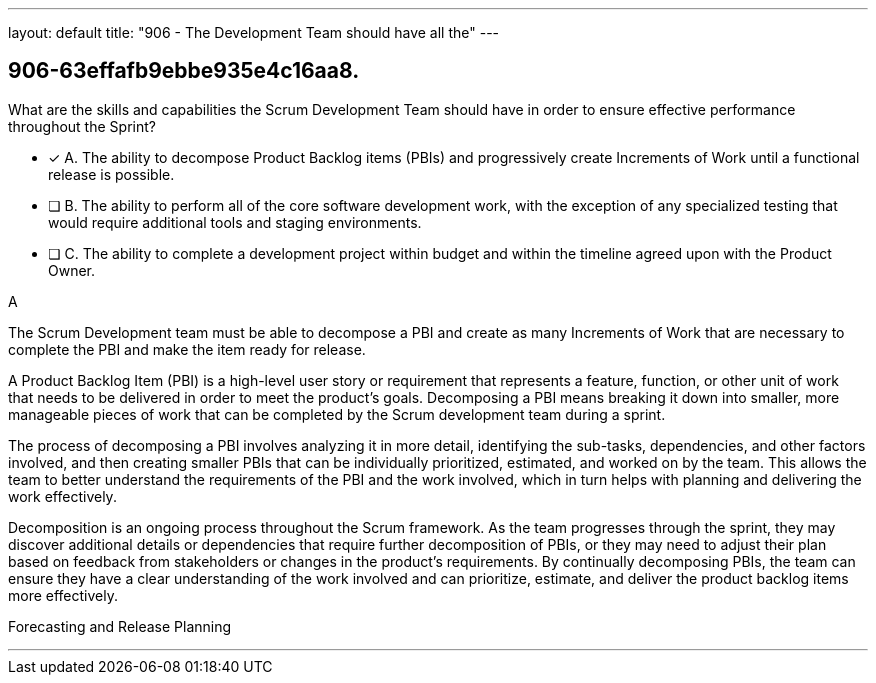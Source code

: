---
layout: default 
title: "906 - The Development Team should have all the"
---


[#question]
== 906-63effafb9ebbe935e4c16aa8.

****

[#query]
--
What are the skills and capabilities the Scrum Development Team should have in order to ensure effective performance throughout the Sprint?
--

[#list]
--
* [*] A. The ability to decompose Product Backlog items (PBIs) and progressively create Increments of Work until a functional release is possible.
* [ ] B. The ability to perform all of the core software development work, with the exception of any specialized testing that would require additional tools and staging environments.
* [ ] C. The ability to complete a development project within budget and within the timeline agreed upon with the Product Owner.

--
****

[#answer]
A

[#explanation]
--
The Scrum Development team must be able to decompose a PBI and create as many Increments of Work that are necessary to complete the PBI and make the item ready for release.

A Product Backlog Item (PBI) is a high-level user story or requirement that represents a feature, function, or other unit of work that needs to be delivered in order to meet the product's goals. Decomposing a PBI means breaking it down into smaller, more manageable pieces of work that can be completed by the Scrum development team during a sprint.

The process of decomposing a PBI involves analyzing it in more detail, identifying the sub-tasks, dependencies, and other factors involved, and then creating smaller PBIs that can be individually prioritized, estimated, and worked on by the team. This allows the team to better understand the requirements of the PBI and the work involved, which in turn helps with planning and delivering the work effectively.

Decomposition is an ongoing process throughout the Scrum framework. As the team progresses through the sprint, they may discover additional details or dependencies that require further decomposition of PBIs, or they may need to adjust their plan based on feedback from stakeholders or changes in the product's requirements. By continually decomposing PBIs, the team can ensure they have a clear understanding of the work involved and can prioritize, estimate, and deliver the product backlog items more effectively.
--

[#ka]
Forecasting and Release Planning

'''

